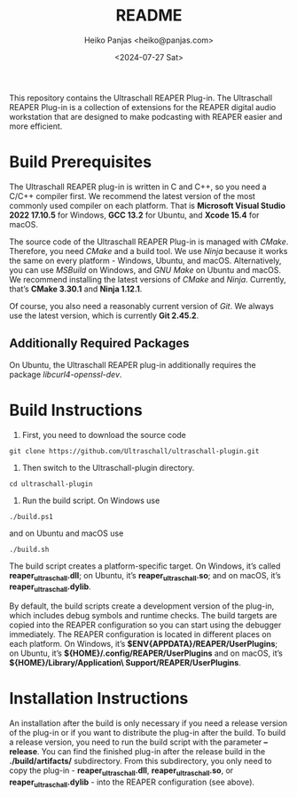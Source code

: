 #+title: README
#+author: Heiko Panjas <heiko@panjas.com>
#+date: <2024-07-27 Sat>

This repository contains the Ultraschall REAPER Plug-in. The Ultraschall REAPER Plug-in is a collection of extensions for the REAPER digital audio workstation that are designed to make podcasting with REAPER easier and more efficient.

* Build Prerequisites

The Ultraschall REAPER plug-in is written in C and C++, so you need a C/C++ compiler first. We recommend the latest version of the most commonly used compiler on each platform. That is *Microsoft Visual Studio 2022 17.10.5* for Windows, *GCC 13.2* for Ubuntu, and *Xcode 15.4* for macOS.

The source code of the Ultraschall REAPER Plug-in is managed with /CMake/. Therefore, you need /CMake/ and a build tool. We use /Ninja/ because it works the same on every platform - Windows, Ubuntu, and macOS. Alternatively, you can use /MSBuild/ on Windows, and /GNU Make/ on Ubuntu and macOS. We recommend installing the latest versions of /CMake/ and /Ninja/. Currently, that’s *CMake 3.30.1* and *Ninja 1.12.1*.

Of course, you also need a reasonably current version of /Git/. We always use the latest version, which is currently *Git 2.45.2*.

** Additionally Required Packages
On Ubuntu, the Ultraschall REAPER plug-in additionally requires the package /libcurl4-openssl-dev/.

* Build Instructions

1) First, you need to download the source code

#+begin_src
git clone https://github.com/Ultraschall/ultraschall-plugin.git
#+end_src

2) Then switch to the Ultraschall-plugin directory.

#+begin_src
cd ultraschall-plugin
#+end_src

3) Run the build script. On Windows use

#+begin_src
./build.ps1
#+end_src
and on Ubuntu and macOS use

#+begin_src
./build.sh
#+end_src

The build script creates a platform-specific target. On Windows, it’s called *reaper_ultraschall.dll*; on Ubuntu, it’s *reaper_ultraschall.so*; and on macOS, it’s *reaper_ultraschall.dylib*.

By default, the build scripts create a development version of the plug-in, which includes debug symbols and runtime checks. The build targets are copied into the REAPER configuration so you can start using the debugger immediately. The REAPER configuration is located in different places on each platform. On Windows, it’s *$ENV{APPDATA}/REAPER/UserPlugins*; on Ubuntu, it’s *${HOME}/.config/REAPER/UserPlugins* and on macOS, it’s *${HOME}/Library/Application\ Support/REAPER/UserPlugins*.

* Installation Instructions

 An installation after the build is only necessary if you need a release version of the plug-in or if you want to distribute the plug-in after the build. To build a release version, you need to run the build script with the parameter *–release*. You can find the finished plug-in after the release build in the *./build/artifacts/* subdirectory. From this subdirectory, you only need to copy the plug-in - *reaper_ultraschall.dll*, *reaper_ultraschall.so*, or *reaper_ultraschall.dylib* - into the REAPER configuration (see above).
